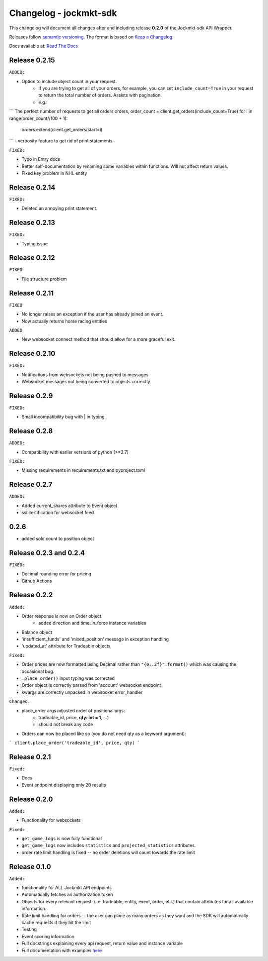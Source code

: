 =======================
Changelog - jockmkt-sdk
=======================

This changelog will document all changes after and including release **0.2.0** of the Jockmkt-sdk API Wrapper.

Releases follow `semantic versioning <https://semver.org/spec/v2.0.0.html>`_.
The format is based on `Keep a Changelog <https://keepachangelog.com/en/1.0.0/>`_.

Docs available at: `Read The Docs <https://jockmkt-sdk.readthedocs.io/en/latest/>`_


Release 0.2.15
##############

``ADDED:``

- Option to include object count in your request.
    - If you are trying to get all of your orders, for example, you can set ``include_count=True`` in your request to return the total number of orders. Assists with pagination.
    - e.g.:

``` The perfect number of requests to get all orders
orders, order_count = client.get_orders(include_count=True)
for i in range(order_count//100 + 1):
    orders.extend(client.get_orders(start=i)
```
- verbosity feature to get rid of print statements

``FIXED:``

- Typo in Entry docs
- Better self-documentation by renaming some variables within functions. Will not affect return values.
- Fixed key problem in NHL entity

Release 0.2.14
##############

``FIXED:``

- Deleted an annoying print statement.

Release 0.2.13
##############

``FIXED:``

- Typing issue

Release 0.2.12
##############

``FIXED``

- File structure problem

Release 0.2.11
##############

``FIXED``

- No longer raises an exception if the user has already joined an event.
- Now actually returns horse racing entities

``ADDED``

- New websocket connect method that should allow for a more graceful exit.

Release 0.2.10
##############

``FIXED:``

- Notifications from websockets not being pushed to messages
- Websocket messages not being converted to objects correctly

Release 0.2.9
#############

``FIXED:``

- Small incompatibility bug with | in typing

Release 0.2.8
#############

``ADDED:``

- Compatibility with earlier versions of python (>=3.7)

``FIXED:``

- Missing requirements in requirements.txt and pyproject.toml

Release 0.2.7
#############

``ADDED:``

- Added current_shares attribute to Event object
- ssl certification for websocket feed

0.2.6
#####

- added sold count to position object

Release 0.2.3 and 0.2.4
#############

``FIXED:``

- Decimal rounding error for pricing

- Github Actions


Release 0.2.2
#############

``Added:``

- Order response is now an Order object.
    - added direction and time_in_force instance variables

- Balance object

- 'insufficient_funds' and 'mixed_position' message in exception handling

- 'updated_at' attribute for Tradeable objects

``Fixed:``

- Order prices are now formatted using Decimal rather than ``"{0:.2f}".format()`` which was causing the occasional bug.

- ``.place_order()`` input typing was corrected

- Order object is correctly parsed from 'account' websocket endpoint

- kwargs are correctly unpacked in websocket error_handler

``Changed:``

- place_order args adjusted order of positional args:
    - tradeable_id, price, **qty: int = 1**, ...)
    - should not break any code

- Orders can now be placed like so (you do not need qty as a keyword argument):

```
client.place_order('tradeable_id', price, qty)
```


Release 0.2.1
#############

``Fixed:``

- Docs

- Event endpoint displaying only 20 results

Release 0.2.0
#############

``Added:``

- Functionality for websockets

``Fixed:``

- ``get_game_logs`` is now fully functional

- ``get_game_logs`` now includes ``statistics`` and ``projected_statistics`` attributes.

- order rate limit handling is fixed -- no order deletions will count towards the rate limit

Release 0.1.0
#############

``Added:``

- functionality for ALL Jockmkt API endpoints

- Automatically fetches an authorization token

- Objects for every relevant request: (i.e. tradeable, entity, event, order, etc.) that contain attributes for all available information.

- Rate limit handling for orders -- the user can place as many orders as they want and the SDK will automatically cache requests if they hit the limit

- Testing

- Event scoring information

- Full docstrings explaining every api request, return value and instance variable

- Full documentation with examples `here <https://jockmkt-sdk.readthedocs.io/en/latest/>`_






